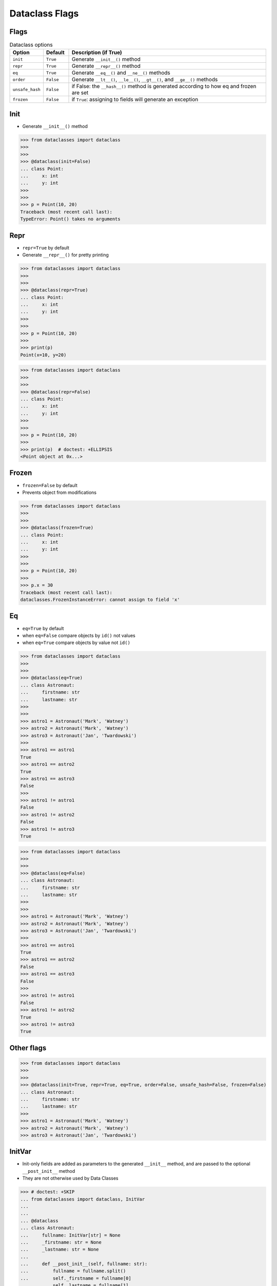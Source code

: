 Dataclass Flags
===============


Flags
-----
.. todo:: Table is more readable

        * ``init`` - Generate ``__init__()`` method (default ``True``)
        * ``repr`` - Generate ``__repr__()`` method (default ``True``)
        * ``eq`` - Generate ``__eq__()`` and ``__ne__()`` methods (default ``True``)
        * ``order`` - Generate ``__lt__()``, ``__le__()``, ``__gt__()``, and ``__ge__()`` methods (default ``False``)
        * ``unsafe_hash`` - if ``False``: the ``__hash__()`` method is generated according to how eq and frozen are set (default ``False``)
        * ``frozen`` - if ``True``: assigning to fields will generate an exception (default ``False``)

.. csv-table:: Dataclass options
    :header: "Option", "Default", "Description (if True)"
    :widths: 10, 10, 80

    "``init``", "``True``", "Generate ``__init__()`` method"
    "``repr``", "``True``", "Generate ``__repr__()`` method"
    "``eq``", "``True``", "Generate ``__eq__()`` and ``__ne__()`` methods"
    "``order``", "``False``", "Generate ``__lt__()``, ``__le__()``, ``__gt__()``, and ``__ge__()`` methods"
    "``unsafe_hash``", "``False``", "if False: the ``__hash__()`` method is generated according to how eq and frozen are set"
    "``frozen``", "``False``", "if ``True``: assigning to fields will generate an exception"


Init
----
* Generate ``__init__()`` method

>>> from dataclasses import dataclass
>>>
>>>
>>> @dataclass(init=False)
... class Point:
...     x: int
...     y: int
>>>
>>>
>>> p = Point(10, 20)
Traceback (most recent call last):
TypeError: Point() takes no arguments


Repr
----
* ``repr=True`` by default
* Generate ``__repr__()`` for pretty printing

>>> from dataclasses import dataclass
>>>
>>>
>>> @dataclass(repr=True)
... class Point:
...     x: int
...     y: int
>>>
>>>
>>> p = Point(10, 20)
>>>
>>> print(p)
Point(x=10, y=20)

>>> from dataclasses import dataclass
>>>
>>>
>>> @dataclass(repr=False)
... class Point:
...     x: int
...     y: int
>>>
>>>
>>> p = Point(10, 20)
>>>
>>> print(p)  # doctest: +ELLIPSIS
<Point object at 0x...>


Frozen
------
* ``frozen=False`` by default
* Prevents object from modifications

>>> from dataclasses import dataclass
>>>
>>>
>>> @dataclass(frozen=True)
... class Point:
...     x: int
...     y: int
>>>
>>>
>>> p = Point(10, 20)
>>>
>>> p.x = 30
Traceback (most recent call last):
dataclasses.FrozenInstanceError: cannot assign to field 'x'


Eq
--
* ``eq=True`` by default
* when ``eq=False`` compare objects by ``id()`` not values
* when ``eq=True`` compare objects by value not ``id()``

>>> from dataclasses import dataclass
>>>
>>>
>>> @dataclass(eq=True)
... class Astronaut:
...     firstname: str
...     lastname: str
>>>
>>>
>>> astro1 = Astronaut('Mark', 'Watney')
>>> astro2 = Astronaut('Mark', 'Watney')
>>> astro3 = Astronaut('Jan', 'Twardowski')
>>>
>>> astro1 == astro1
True
>>> astro1 == astro2
True
>>> astro1 == astro3
False
>>>
>>> astro1 != astro1
False
>>> astro1 != astro2
False
>>> astro1 != astro3
True

>>> from dataclasses import dataclass
>>>
>>>
>>> @dataclass(eq=False)
... class Astronaut:
...     firstname: str
...     lastname: str
>>>
>>>
>>> astro1 = Astronaut('Mark', 'Watney')
>>> astro2 = Astronaut('Mark', 'Watney')
>>> astro3 = Astronaut('Jan', 'Twardowski')
>>>
>>> astro1 == astro1
True
>>> astro1 == astro2
False
>>> astro1 == astro3
False
>>>
>>> astro1 != astro1
False
>>> astro1 != astro2
True
>>> astro1 != astro3
True


Other flags
-----------
>>> from dataclasses import dataclass
>>>
>>>
>>> @dataclass(init=True, repr=True, eq=True, order=False, unsafe_hash=False, frozen=False)
... class Astronaut:
...     firstname: str
...     lastname: str
>>>
>>> astro1 = Astronaut('Mark', 'Watney')
>>> astro2 = Astronaut('Mark', 'Watney')
>>> astro3 = Astronaut('Jan', 'Twardowski')


InitVar
-------
* Init-only fields are added as parameters to the generated ``__init__`` method, and are passed to the optional ``__post_init__`` method
* They are not otherwise used by Data Classes

>>> # doctest: +SKIP
... from dataclasses import dataclass, InitVar
...
...
... @dataclass
... class Astronaut:
...     fullname: InitVar[str] = None
...     _firstname: str = None
...     _lastname: str = None
...
...     def __post_init__(self, fullname: str):
...         fullname = fullname.split()
...         self._firstname = fullname[0]
...         self._lastname = fullname[1]
...
...
... astro = Astronaut('Mark Watney')
...
... print(astro._firstname)
Mark
... print(astro._lastname)
Watney
